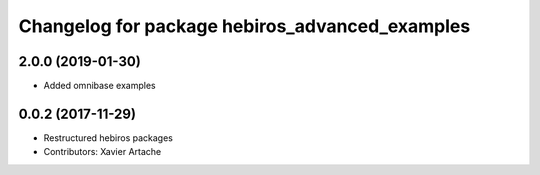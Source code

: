 ^^^^^^^^^^^^^^^^^^^^^^^^^^^^^^^^^^^^^^^^^^^^^^^
Changelog for package hebiros_advanced_examples
^^^^^^^^^^^^^^^^^^^^^^^^^^^^^^^^^^^^^^^^^^^^^^^

2.0.0 (2019-01-30)
------------------
* Added omnibase examples

0.0.2 (2017-11-29)
------------------
* Restructured hebiros packages
* Contributors: Xavier Artache
